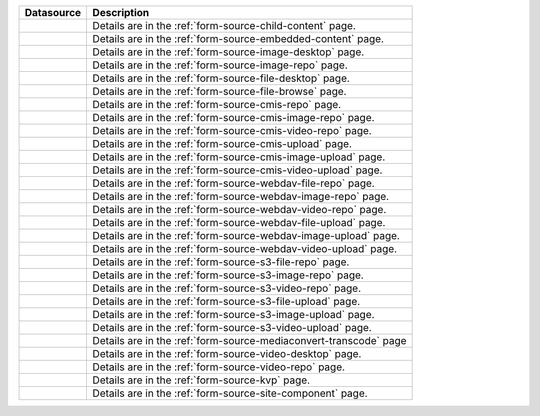 .. _list-form-engine-data-sources:

.. |ctlChildContent| image:: /_static/images/form-sources/ds-child-content.png
             :width: 50%
             :alt: Form Data Sources - Child Content

.. |ctlEmbeddedContent| image:: /_static/images/form-sources/ds-embedded-content.png
             :width: 68%
             :alt: Form Data Sources - Embedded Content

.. |ctlImgDt| image:: /_static/images/form-sources/ds-img-up-dt.png
             :width: 100%
             :alt: Form Data Sources - Image Uploaded From Desktop

.. |ctlImgRepo| image:: /_static/images/form-sources/ds-img-repo.png
             :width: 80%
             :alt: Form Data Sources - Image From Repository

.. |ctlFileDt| image:: /_static/images/form-sources/ds-file-up-dt.png
             :width: 90%
             :alt: Form Data Sources - File Uploaded From Desktop

.. |ctlFileBrowse| image:: /_static/images/form-sources/ds-file-browse.png
             :width: 46%
             :alt: Form Data Sources - File Browse

.. |ctlCMISRepo| image:: /_static/images/form-sources/ds-cmis-repo.png
             :width: 85%
             :alt: Form Data Sources - CMIS Repo

.. |ctlCmisImgRepo| image:: /_static/images/form-sources/ds-cmis-img-repo.png
             :width: 90%
             :alt: Form Data Sources - CMIS Image From Repository

.. |ctlCmisVidRepo| image:: /_static/images/form-sources/ds-cmis-video-repo.png
             :width: 85%
             :alt: Form Data Sources - CMIS Video From Repository

.. |ctlCMISUpload| image:: /_static/images/form-sources/ds-cmis-upload.png
             :width: 95%
             :alt: Form Data Sources - CMIS Upload

.. |ctlCmisImgUpload| image:: /_static/images/form-sources/ds-cmis-img-upload.png
             :width: 95%
             :alt: Form Data Sources - CMIS Image Upload to Repository

.. |ctlCmisVidUpload| image:: /_static/images/form-sources/ds-cmis-video-upload.png
             :width: 95%
             :alt: Form Data Sources - CMIS Video Upload to Repository

.. |ctlWebDAVImgUpload| image:: /_static/images/form-sources/ds-webdav-image-upload.png
             :width: 100%
             :alt: Form Data Sources - WebDAV Image Upload

.. |ctlWebDAVVidUpload| image:: /_static/images/form-sources/ds-webdav-video-upload.png
             :width: 100%
             :alt: Form Data Sources - WebDAV Video Upload

.. |ctlWebDAVUpload| image:: /_static/images/form-sources/ds-webdav-upload.png
             :width: 100%
             :alt: Form Data Sources - WebDAV Upload

.. |ctlWebDAVVidRepo| image:: /_static/images/form-sources/ds-webdav-vid-repo.png
             :width: 100%
             :alt: Form Data Sources - WebDAV Video Repo

.. |ctlWebDAVImgRepo| image:: /_static/images/form-sources/ds-webdav-img-repo.png
             :width: 100%
             :alt: Form Data Sources - WebDAV Image Repo

.. |ctlWebDAVRepo| image:: /_static/images/form-sources/ds-webdav-repo.png
             :width: 95%
             :alt: Form Data Sources - WebDAV Repo

.. |ctlS3ImgUpload| image:: /_static/images/form-sources/ds-s3-image-upload.png
             :width: 100%
             :alt: Form Data Sources - S3 Image Upload

.. |ctlS3VidUpload| image:: /_static/images/form-sources/ds-s3-video-upload.png
             :width: 100%
             :alt: Form Data Sources - S3 Video Upload

.. |ctlS3Upload| image:: /_static/images/form-sources/ds-s3-upload.png
             :width: 100%
             :alt: Form Data Sources - S3 Upload

.. |ctlS3VidRepo| image:: /_static/images/form-sources/ds-s3-vid-repo.png
             :width: 80%
             :alt: Form Data Sources - S3 Video Repo

.. |ctlS3ImgRepo| image:: /_static/images/form-sources/ds-s3-img-repo.png
             :width: 80%
             :alt: Form Data Sources - S3 Image Repo

.. |ctlS3Repo| image:: /_static/images/form-sources/ds-s3-repo.png
             :width: 75%
             :alt: Form Data Sources - S3 Repo

.. |ctlTranscode| image:: /_static/images/form-sources/ds-transcode-repo.png
             :width: 105%
             :alt: Form Data Sources - Video Upload then Transcode from S3 Repo

.. |ctlVidDt| image:: /_static/images/form-sources/ds-vid-up-dt.png
             :width: 85%
             :alt: Form Data Sources - Video Uploaded From Desktop

.. |ctlVidRepo| image:: /_static/images/form-sources/ds-vid-repo.png
             :width: 70%
             :alt: Form Data Sources - Video From Repository

.. |ctlKVPair| image:: /_static/images/form-sources/ds-key-pair-val.png
             :width: 75%
             :alt: Form Data Sources - Static Key Value Pairs

.. |ctlSiteComp| image:: /_static/images/form-sources/ds-site-comp.png
             :width: 58%
             :alt: Form Data Sources - Site Component

+----------------------------+-------------------------------------------------------------------+
|| Datasource                || Description                                                      |
+============================+===================================================================+
|| |ctlChildContent|         || Details are in the :ref:`form-source-child-content` page.        |
+----------------------------+-------------------------------------------------------------------+
|| |ctlEmbeddedContent|      || Details are in the :ref:`form-source-embedded-content` page.     |
+----------------------------+-------------------------------------------------------------------+
|| |ctlImgDt|                || Details are in the :ref:`form-source-image-desktop` page.        |
+----------------------------+-------------------------------------------------------------------+
|| |ctlImgRepo|              || Details are in the :ref:`form-source-image-repo` page.           |
+----------------------------+-------------------------------------------------------------------+
|| |ctlFileDt|               || Details are in the :ref:`form-source-file-desktop` page.         |
+----------------------------+-------------------------------------------------------------------+
|| |ctlFileBrowse|           || Details are in the :ref:`form-source-file-browse` page.          |
+----------------------------+-------------------------------------------------------------------+
|| |ctlCMISRepo|             || Details are in the :ref:`form-source-cmis-repo` page.            |
+----------------------------+-------------------------------------------------------------------+
|| |ctlCmisImgRepo|          || Details are in the :ref:`form-source-cmis-image-repo` page.      |
+----------------------------+-------------------------------------------------------------------+
|| |ctlCmisVidRepo|          || Details are in the :ref:`form-source-cmis-video-repo` page.      |
+----------------------------+-------------------------------------------------------------------+
|| |ctlCMISUpload|           || Details are in the :ref:`form-source-cmis-upload` page.          |
+----------------------------+-------------------------------------------------------------------+
|| |ctlCmisImgUpload|        || Details are in the :ref:`form-source-cmis-image-upload` page.    |
+----------------------------+-------------------------------------------------------------------+
|| |ctlCmisVidUpload|        || Details are in the :ref:`form-source-cmis-video-upload` page.    |
+----------------------------+-------------------------------------------------------------------+
|| |ctlWebDAVRepo|           || Details are in the :ref:`form-source-webdav-file-repo` page.     |
+----------------------------+-------------------------------------------------------------------+
|| |ctlWebDAVImgRepo|        || Details are in the :ref:`form-source-webdav-image-repo` page.    |
+----------------------------+-------------------------------------------------------------------+
|| |ctlWebDAVVidRepo|        || Details are in the :ref:`form-source-webdav-video-repo` page.    |
+----------------------------+-------------------------------------------------------------------+
|| |ctlWebDAVUpload|         || Details are in the :ref:`form-source-webdav-file-upload` page.   |
+----------------------------+-------------------------------------------------------------------+
|| |ctlWebDAVImgUpload|      || Details are in the :ref:`form-source-webdav-image-upload` page.  |
+----------------------------+-------------------------------------------------------------------+
|| |ctlWebDAVVidUpload|      || Details are in the :ref:`form-source-webdav-video-upload` page.  |
+----------------------------+-------------------------------------------------------------------+
|| |ctlS3Repo|               || Details are in the :ref:`form-source-s3-file-repo` page.         |
+----------------------------+-------------------------------------------------------------------+
|| |ctlS3ImgRepo|            || Details are in the :ref:`form-source-s3-image-repo` page.        |
+----------------------------+-------------------------------------------------------------------+
|| |ctlS3VidRepo|            || Details are in the :ref:`form-source-s3-video-repo` page.        |
+----------------------------+-------------------------------------------------------------------+
|| |ctlS3Upload|             || Details are in the :ref:`form-source-s3-file-upload` page.       |
+----------------------------+-------------------------------------------------------------------+
|| |ctlS3ImgUpload|          || Details are in the :ref:`form-source-s3-image-upload` page.      |
+----------------------------+-------------------------------------------------------------------+
|| |ctlS3VidUpload|          || Details are in the :ref:`form-source-s3-video-upload` page.      |
+----------------------------+-------------------------------------------------------------------+
|| |ctlTranscode|            || Details are in the :ref:`form-source-mediaconvert-transcode` page|
+----------------------------+-------------------------------------------------------------------+
|| |ctlVidDt|                || Details are in the :ref:`form-source-video-desktop` page.        |
+----------------------------+-------------------------------------------------------------------+
|| |ctlVidRepo|              || Details are in the :ref:`form-source-video-repo` page.           |
+----------------------------+-------------------------------------------------------------------+
|| |ctlKVPair|               || Details are in the :ref:`form-source-kvp` page.                  |
+----------------------------+-------------------------------------------------------------------+
|| |ctlSiteComp|             || Details are in the :ref:`form-source-site-component` page.       |
+----------------------------+-------------------------------------------------------------------+
